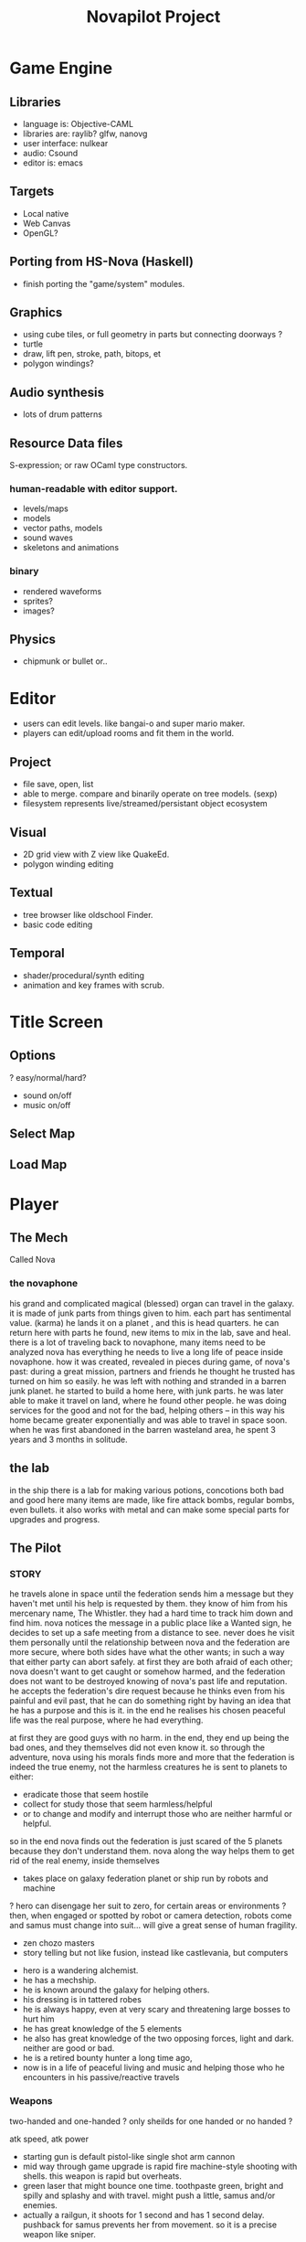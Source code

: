 #+TITLE: Novapilot Project

* Game Engine
** Libraries
- language is: Objective-CAML
- libraries are: raylib? glfw, nanovg
- user interface: nulkear
- audio: Csound
- editor is: emacs
** Targets
- Local native
- Web Canvas
- OpenGL?
** Porting from HS-Nova (Haskell)
- finish porting the "game/system" modules.
** Graphics
- using cube tiles, or full geometry in parts but connecting doorways ?
- turtle
- draw, lift pen, stroke, path, bitops, et
- polygon windings?

** Audio synthesis
- lots of drum patterns

** Resource Data files
S-expression; or raw OCaml type constructors.
*** human-readable with editor support.
- levels/maps
- models
- vector paths, models
- sound waves
- skeletons and animations
*** binary
- rendered waveforms
- sprites?
- images?

** Physics
- chipmunk or bullet or..

* Editor
 - users can edit levels. like bangai-o and super mario maker.
 - players can edit/upload rooms and fit them in the world.
** Project
 - file save, open, list
 - able to merge. compare and binarily operate on tree models. (sexp)
 - filesystem represents live/streamed/persistant object ecosystem
** Visual
 - 2D grid view with Z view like QuakeEd.
 - polygon winding editing
** Textual
 - tree browser like oldschool Finder.
 - basic code editing
** Temporal
 - shader/procedural/synth editing
 - animation and key frames with scrub.

* Title Screen
** Options
 ? easy/normal/hard?
 - sound on/off
 - music on/off
** Select Map
** Load Map
* Player
** The Mech
 Called Nova
*** the novaphone
  his grand and complicated magical (blessed) organ can travel in the galaxy.
  it is made of junk parts from things given to him. each part has sentimental value. (karma)
  he lands it on a planet , and this is head quarters. he can return here with parts he found,
     new items to mix in the lab, save and heal.
  there is a lot of traveling back to novaphone, many items need to be analyzed
  nova has everything he needs to live a long life of peace inside novaphone.
  how it was created, revealed in pieces during game, of nova's past:
     during a great mission, partners and friends he thought he trusted has turned on him
     so easily. he was left with nothing and stranded in a barren junk planet. he started to build a
     home here, with junk parts. he was later able to make it travel on land, where he found other
     people. he was doing services for the good and not for the bad, helping others -- in this way
     his home became greater exponentially and was able to travel in space soon. when he was
     first abandoned in the barren wasteland area, he spent 3 years and 3 months in solitude.
** the lab
  in the ship there is a lab for making various potions, concotions both bad and good
  here many items are made, like fire attack bombs, regular bombs, even bullets.
  it also works with metal and can make some special parts for upgrades and progress.

** The Pilot
*** STORY
  he travels alone in space until the federation sends him a message but they haven't met
    until his help is requested by them. they know of him from his mercenary name, The Whistler.
    they had a hard time to track him down and find him. nova notices the message in a public place
    like a Wanted sign, he decides to set up a safe meeting from a distance to see. never does he
    visit them personally until the relationship between nova and the federation are more secure,
    where both sides have what the other wants; in such a way that either party can abort safely.
    at first they are both afraid of each other; nova doesn't want to get caught or somehow harmed,
    and the federation does not want to be destroyed knowing of nova's past life and reputation.
  he accepts the federation's dire request because he thinks even from his painful and evil past,
	 that he can do something right by having an idea that he has a purpose and this is it.
	 in the end he realises his chosen peaceful life was the real purpose, where he had everything.

  at first they are good guys with no harm. in the end, they end up being the bad ones, and they
  themselves did not even know it. so through the adventure, nova using his morals finds more and
  more that the federation is indeed the true enemy, not the harmless creatures he is sent to planets
  to either:
  - eradicate those that seem hostile
  - collect for study those that seem harmless/helpful
  - or to change and modify and interrupt those who are neither harmful or helpful.
  so in the end nova finds out the federation is just scared of the 5 planets because they don't
  understand them. nova along the way helps them to get rid of the real enemy, inside themselves

  - takes place on galaxy federation planet or ship run by robots and machine
  ? hero can disengage her suit to zero, for certain areas or environments ?
	 then, when engaged or spotted by robot or camera detection, robots come and
	 samus must change into suit... will give a great sense of human fragility.
  - zen chozo masters
  - story telling but not like fusion, instead like castlevania, but computers
 - hero is a wandering alchemist.
 - he has a mechship.
 - he is known around the galaxy for helping others.
 - his dressing is in tattered robes
 - he is always happy, even at very scary and threatening large bosses to hurt him
 - he has great knowledge of the 5 elements
 - he also has great knowledge of the two opposing forces, light and dark. neither are good or bad.
 - he is a retired bounty hunter a long time ago,
 - now is in a life of peaceful living and music and helping
   those who he encounters in his passive/reactive travels
*** Weapons
  two-handed and one-handed ?
    only sheilds for one handed or no handed ?

  atk speed, atk power
 - starting gun is default pistol-like single shot arm cannon
 - mid way through game upgrade is rapid fire machine-style shooting with shells.
   this weapon is rapid but overheats.
 - green laser that might bounce one time. toothpaste green, bright and
   spilly and splashy and with travel. might push a little, samus and/or enemies.
 - actually a railgun, it shoots for 1 second and has 1 second delay. pushback for
   samus prevents her from movement. so it is a precise weapon like sniper.
*** Actions
 - he throws bombs.
 - his potions come in vials to throw or to use on himself
 - he collects item in the bag he carries
 - E-tank
 - missile tank
 - electric whip/grapple ?
*** GAMEPLAY
  - three skills: beginner, normal, advanced.
  - melee? smash brothers maybe auto, charging into them, kicking them
  - mouse to aim.
  - buttons on keyboard to move left right, down is duck, up is jump
  - button for fire (selected weapon/item) and bombs in morph
  ? there are curving geometry for morph ball requiring acceleration/momentum ?
  - gravity changes in some areas like mario galaxy
  - screen can turn and rotate left and right, and zoom
  - gravity weapons that attract samus to it because of the suit, gravity suit can
      overcome it

*** skills
  fire, ice, heal, etc.

*** equipment screen
  can equip:
  - body
  - head
  - feet
  - accessory 1
  - accessory 2
  - weapon
  - skill
*** status screen
  xp, gold, time, monster count.
  stats are distributed manually among these:

  DEX (attack, defense)
  AGI (dodge, luck)
  CON (hp, mp)
  WIS (Matk, Mdef)

  both equipment and manual stats affect these:
  Attack, Defense, Dodge, luck, Mdef, Matk, health points, magic points, crit.

* Game World
** Atmosphere
 - space, tech, earthy, cyber
 - gears and clockwork!
 - the inner architecture of planets.
 - lots of engines and pipes and gears and machine and pits and mystery spots.
 - but not dark.
 - neat doors and room-changing
** Mechanics
 - geometry able to become destroyed in some areas.
   it should be obvious to the player.

** ENEMIES
 - all are robots.
 - bland colors such as grey, greyish blue, greyish green, brown, etc,
     are defeated with any weapon.
 - strong colors such as green, red, use certain aquired weapons to defeat
 - armor plays similar role with the suit of samus

** the planets
 nova is requested by the federation to be the only one who doesn't fear. and he is known
 for his strong powers that they can only 50% understand with science, enough that they
 are not scared. so he is sent to missions on the planets to help the federation with their goals.

 the future city is the hub planet. it is the start and the end of the journey,
 the center of all 5 main planets, it is floating in space. this is where the federation and
 the population are. in the beginning it is a city, but progressing in the adventure it ends up
 to be a military fortress. nova observes the changes and helps with many of them through
 his missions on the planets.

*** 1 Rupa, the cave planet (yellow, earth, form/matter, mouth?)
	 is where wood bombs are useful.
	 there are insect creatures here.

*** 2 Vedana, the forest planet (green, wood, contact/feeling/sensation, eyes)
	 is where metal bombs are useful.
	 there are plant creatures here.

*** 3 Sanna, the machine planet (white, metal, perception/discrimination/cognition, nose)
	 is where fire bombs are useful.
	 there are cold machines here.

 swap 3 & 4?

*** 4 Sankhara, the ice planet (blue, water, will/volition, ears)
	 is where earth bombs are useful.
	 there are mysterious forces of nature here.

*** 5 Vinnana, the desert volcano planet (red, fire, consciousness, tongue?)
	 is where the water bombs are useful.
	 there are hot lizards here.
* Inspirations
 - Bangai-O
 - Metal Slug
 - Battletoads
 - Super Metroid
 - Another World
